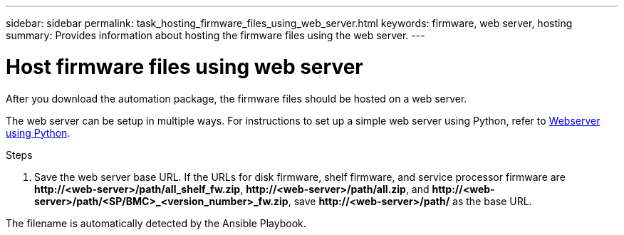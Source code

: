 ---
sidebar: sidebar
permalink: task_hosting_firmware_files_using_web_server.html
keywords: firmware, web server, hosting
summary: Provides information about hosting the firmware files using the web server.
---

= Host firmware files using web server
:toc: macro
:toclevels: 1
:hardbreaks:
:nofooter:
:icons: font
:linkattrs:
:imagesdir: ./media/

[.lead]

After you download the automation package, the firmware files should be hosted on a web server.

The web server can be setup in multiple ways. For instructions to set up a simple web server using Python, refer to link:https://docs.python.org/3/library/http.server.html[Webserver using Python].

.Steps
. Save the web server base URL. If the URLs for disk firmware, shelf firmware, and service processor firmware are *\http://<web-server>/path/all_shelf_fw.zip*, *\http://<web-server>/path/all.zip*, and *\http://<web-server>/path/<SP/BMC>_<version_number>_fw.zip*, save *\http://<web-server>/path/* as the base URL. 

The filename is automatically detected by the Ansible Playbook.
